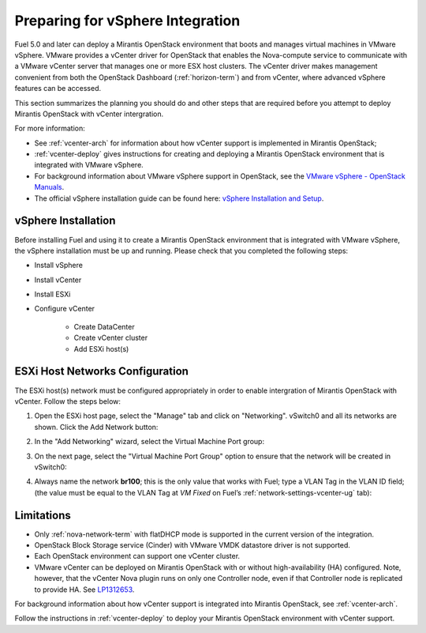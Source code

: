 
.. _vcenter-plan:

Preparing for vSphere Integration
=================================
Fuel 5.0 and later can deploy a Mirantis OpenStack environment
that boots and manages virtual machines in VMware vSphere.
VMware provides a vCenter driver for OpenStack
that enables the Nova-compute service to
communicate with a VMware vCenter server
that manages one or more ESX host clusters.
The vCenter driver makes management convenient
from both the OpenStack Dashboard (:ref:`horizon-term`)
and from vCenter,
where advanced vSphere features can be accessed.

This section summarizes the planning you should do
and other steps that are required
before you attempt to deploy Mirantis OpenStack
with vCenter intergration.

For more information:

- See :ref:`vcenter-arch` for information about how vCenter support
  is implemented in Mirantis OpenStack;

- :ref:`vcenter-deploy` gives instructions for creating and deploying
  a Mirantis OpenStack environment that is integrated with VMware vSphere.

- For background information about VMware vSphere support in OpenStack,
  see the `VMware vSphere - OpenStack Manuals
  <http://docs.openstack.org/trunk/config-reference/content/vmware.html>`_.

- The official vSphere installation guide can be found here:
  `vSphere Installation and Setup
  <http://pubs.vmware.com/vsphere-55/index.jsp#com.vmware.vsphere.install.doc/GUID-7C9A1E23-7FCD-4295-9CB1-C932F2423C63.html>`_.


vSphere Installation
--------------------
Before installing Fuel and using it
to create a Mirantis OpenStack environment
that is integrated with VMware vSphere,
the vSphere installation must be up and running.
Please check that you completed the following steps:

* Install vSphere
* Install vCenter
* Install ESXi
* Configure vCenter

	* Create DataCenter
	* Create vCenter cluster
	* Add ESXi host(s)

.. raw:: pdf

   PageBreak

ESXi Host Networks Configuration
--------------------------------
The ESXi host(s) network must be configured appropriately
in order to enable intergration of Mirantis OpenStack with vCenter.
Follow the steps below:

1. Open the ESXi host page,
   select the "Manage" tab and click on "Networking".
   vSwitch0 and all its networks are shown.
   Click the Add Network button:

.. image:: /_images/esx-manage-networks.png
  :width: 70%

2. In the "Add Networking" wizard, select the Virtual Machine Port group:

.. image:: /_images/esx-target-device.png
  :width: 70%

.. raw: pdf

   PageBreak

3. On the next page, select the "Virtual Machine Port Group" option
   to ensure that the network will be created in vSwitch0:

.. image:: /_images/esx-connection-type.png
  :width: 70%

4. Always name the network **br100**;
   this is the only value that works with Fuel;
   type a VLAN Tag in the VLAN ID field;
   (the value must be equal to the VLAN Tag at *VM Fixed*
   on Fuel’s :ref:`network-settings-vcenter-ug` tab):

.. image:: /_images/esx-connection-settings.png
  :width: 70%
  
Limitations
------------------------------
- Only :ref:`nova-network-term` with flatDHCP mode is supported
  in the current version of the integration.
- OpenStack Block Storage service (Cinder)
  with VMware VMDK datastore driver is not supported.
- Each OpenStack environment can support one vCenter cluster.
- VMware vCenter can be deployed on Mirantis OpenStack
  with or without high-availability (HA) configured.
  Note, however, that the vCenter Nova plugin
  runs on only one Controller node,
  even if that Controller node is replicated to provide HA.
  See `LP1312653 <https://bugs.launchpad.net/fuel/+bug/1312653>`_.

For background information about how vCenter support
is integrated into Mirantis OpenStack, see :ref:`vcenter-arch`.

Follow the instructions in :ref:`vcenter-deploy`
to deploy your Mirantis OpenStack environment with vCenter support.
